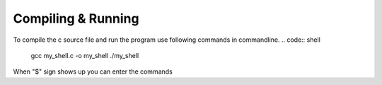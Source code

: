 Compiling & Running
^^^^^^^^^^^^^^^^^^^^

To compile the c source file and run the program use following commands in commandline.
.. code:: shell
  gcc my_shell.c -o my_shell 
  ./my_shell
  
When "$" sign shows up you can enter the commands
